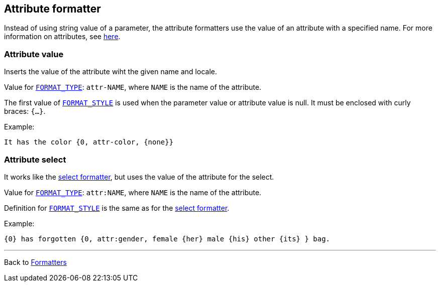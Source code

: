 == Attribute formatter

Instead of using string value of a parameter,
the attribute formatters use the value of an attribute with a specified name.
For more information on attributes,
see xref:../attributes.adoc[here].

=== Attribute value

Inserts the value of the attribute wiht the given name and locale.

Value for xref:general.adoc#formatter_-general[`FORMAT_TYPE`]:
`attr-NAME`, where `NAME` is the name of the attribute.

The first value of xref:general.adoc#formatter_-general[`FORMAT_STYLE`] is used when the parameter value or attribute value is null.
It must be enclosed with curly braces: `{...}`.

Example:

[source]
----
It has the color {0, attr-color, {none}}
----


=== Attribute select

It works like the xref:select.adoc[select formatter],
but uses the value of the attribute for the select.

Value for xref:general.adoc#formatter_-general[`FORMAT_TYPE`]:
`attr:NAME`, where `NAME` is the name of the attribute.

Definition for xref:general.adoc#formatter_-general[`FORMAT_STYLE`]
is the same as for the xref:select.adoc[select formatter].


Example:

----
{0} has forgotten {0, attr:gender, female {her} male {his} other {its} } bag.
----

'''

Back to xref:index.adoc[Formatters]

